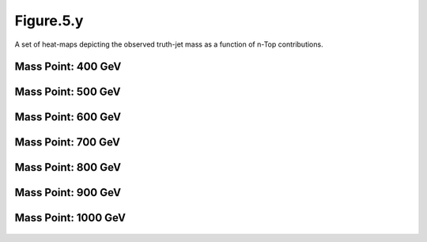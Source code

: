 Figure.5.y
----------

A set of heat-maps depicting the observed truth-jet mass as a function of n-Top contributions.

Mass Point: 400 GeV
^^^^^^^^^^^^^^^^^^^

.. figure:: ./Mass.400.GeV/Figure.5.y.png
   :align: center

Mass Point: 500 GeV
^^^^^^^^^^^^^^^^^^^

.. figure:: ./Mass.500.GeV/Figure.5.y.png
   :align: center

Mass Point: 600 GeV
^^^^^^^^^^^^^^^^^^^

.. figure:: ./Mass.600.GeV/Figure.5.y.png
   :align: center

Mass Point: 700 GeV
^^^^^^^^^^^^^^^^^^^

.. figure:: ./Mass.700.GeV/Figure.5.y.png
   :align: center

Mass Point: 800 GeV
^^^^^^^^^^^^^^^^^^^

.. figure:: ./Mass.800.GeV/Figure.5.y.png
   :align: center

Mass Point: 900 GeV
^^^^^^^^^^^^^^^^^^^

.. figure:: ./Mass.900.GeV/Figure.5.y.png
   :align: center

Mass Point: 1000 GeV
^^^^^^^^^^^^^^^^^^^^

.. figure:: ./Mass.1000.GeV/Figure.5.y.png
   :align: center


